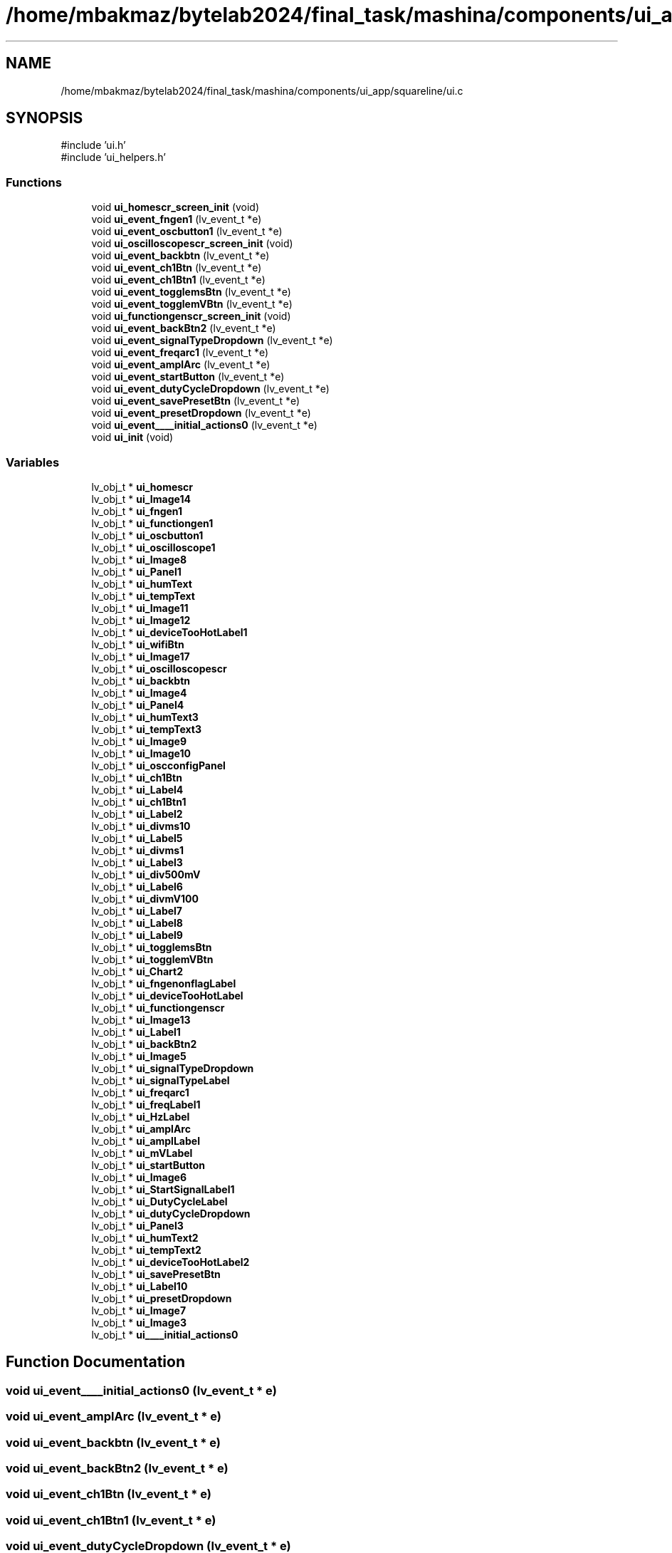 .TH "/home/mbakmaz/bytelab2024/final_task/mashina/components/ui_app/squareline/ui.c" 3 "Version ." "Mashina" \" -*- nroff -*-
.ad l
.nh
.SH NAME
/home/mbakmaz/bytelab2024/final_task/mashina/components/ui_app/squareline/ui.c
.SH SYNOPSIS
.br
.PP
\fR#include 'ui\&.h'\fP
.br
\fR#include 'ui_helpers\&.h'\fP
.br

.SS "Functions"

.in +1c
.ti -1c
.RI "void \fBui_homescr_screen_init\fP (void)"
.br
.ti -1c
.RI "void \fBui_event_fngen1\fP (lv_event_t *e)"
.br
.ti -1c
.RI "void \fBui_event_oscbutton1\fP (lv_event_t *e)"
.br
.ti -1c
.RI "void \fBui_oscilloscopescr_screen_init\fP (void)"
.br
.ti -1c
.RI "void \fBui_event_backbtn\fP (lv_event_t *e)"
.br
.ti -1c
.RI "void \fBui_event_ch1Btn\fP (lv_event_t *e)"
.br
.ti -1c
.RI "void \fBui_event_ch1Btn1\fP (lv_event_t *e)"
.br
.ti -1c
.RI "void \fBui_event_togglemsBtn\fP (lv_event_t *e)"
.br
.ti -1c
.RI "void \fBui_event_togglemVBtn\fP (lv_event_t *e)"
.br
.ti -1c
.RI "void \fBui_functiongenscr_screen_init\fP (void)"
.br
.ti -1c
.RI "void \fBui_event_backBtn2\fP (lv_event_t *e)"
.br
.ti -1c
.RI "void \fBui_event_signalTypeDropdown\fP (lv_event_t *e)"
.br
.ti -1c
.RI "void \fBui_event_freqarc1\fP (lv_event_t *e)"
.br
.ti -1c
.RI "void \fBui_event_amplArc\fP (lv_event_t *e)"
.br
.ti -1c
.RI "void \fBui_event_startButton\fP (lv_event_t *e)"
.br
.ti -1c
.RI "void \fBui_event_dutyCycleDropdown\fP (lv_event_t *e)"
.br
.ti -1c
.RI "void \fBui_event_savePresetBtn\fP (lv_event_t *e)"
.br
.ti -1c
.RI "void \fBui_event_presetDropdown\fP (lv_event_t *e)"
.br
.ti -1c
.RI "void \fBui_event____initial_actions0\fP (lv_event_t *e)"
.br
.ti -1c
.RI "void \fBui_init\fP (void)"
.br
.in -1c
.SS "Variables"

.in +1c
.ti -1c
.RI "lv_obj_t * \fBui_homescr\fP"
.br
.ti -1c
.RI "lv_obj_t * \fBui_Image14\fP"
.br
.ti -1c
.RI "lv_obj_t * \fBui_fngen1\fP"
.br
.ti -1c
.RI "lv_obj_t * \fBui_functiongen1\fP"
.br
.ti -1c
.RI "lv_obj_t * \fBui_oscbutton1\fP"
.br
.ti -1c
.RI "lv_obj_t * \fBui_oscilloscope1\fP"
.br
.ti -1c
.RI "lv_obj_t * \fBui_Image8\fP"
.br
.ti -1c
.RI "lv_obj_t * \fBui_Panel1\fP"
.br
.ti -1c
.RI "lv_obj_t * \fBui_humText\fP"
.br
.ti -1c
.RI "lv_obj_t * \fBui_tempText\fP"
.br
.ti -1c
.RI "lv_obj_t * \fBui_Image11\fP"
.br
.ti -1c
.RI "lv_obj_t * \fBui_Image12\fP"
.br
.ti -1c
.RI "lv_obj_t * \fBui_deviceTooHotLabel1\fP"
.br
.ti -1c
.RI "lv_obj_t * \fBui_wifiBtn\fP"
.br
.ti -1c
.RI "lv_obj_t * \fBui_Image17\fP"
.br
.ti -1c
.RI "lv_obj_t * \fBui_oscilloscopescr\fP"
.br
.ti -1c
.RI "lv_obj_t * \fBui_backbtn\fP"
.br
.ti -1c
.RI "lv_obj_t * \fBui_Image4\fP"
.br
.ti -1c
.RI "lv_obj_t * \fBui_Panel4\fP"
.br
.ti -1c
.RI "lv_obj_t * \fBui_humText3\fP"
.br
.ti -1c
.RI "lv_obj_t * \fBui_tempText3\fP"
.br
.ti -1c
.RI "lv_obj_t * \fBui_Image9\fP"
.br
.ti -1c
.RI "lv_obj_t * \fBui_Image10\fP"
.br
.ti -1c
.RI "lv_obj_t * \fBui_oscconfigPanel\fP"
.br
.ti -1c
.RI "lv_obj_t * \fBui_ch1Btn\fP"
.br
.ti -1c
.RI "lv_obj_t * \fBui_Label4\fP"
.br
.ti -1c
.RI "lv_obj_t * \fBui_ch1Btn1\fP"
.br
.ti -1c
.RI "lv_obj_t * \fBui_Label2\fP"
.br
.ti -1c
.RI "lv_obj_t * \fBui_divms10\fP"
.br
.ti -1c
.RI "lv_obj_t * \fBui_Label5\fP"
.br
.ti -1c
.RI "lv_obj_t * \fBui_divms1\fP"
.br
.ti -1c
.RI "lv_obj_t * \fBui_Label3\fP"
.br
.ti -1c
.RI "lv_obj_t * \fBui_div500mV\fP"
.br
.ti -1c
.RI "lv_obj_t * \fBui_Label6\fP"
.br
.ti -1c
.RI "lv_obj_t * \fBui_divmV100\fP"
.br
.ti -1c
.RI "lv_obj_t * \fBui_Label7\fP"
.br
.ti -1c
.RI "lv_obj_t * \fBui_Label8\fP"
.br
.ti -1c
.RI "lv_obj_t * \fBui_Label9\fP"
.br
.ti -1c
.RI "lv_obj_t * \fBui_togglemsBtn\fP"
.br
.ti -1c
.RI "lv_obj_t * \fBui_togglemVBtn\fP"
.br
.ti -1c
.RI "lv_obj_t * \fBui_Chart2\fP"
.br
.ti -1c
.RI "lv_obj_t * \fBui_fngenonflagLabel\fP"
.br
.ti -1c
.RI "lv_obj_t * \fBui_deviceTooHotLabel\fP"
.br
.ti -1c
.RI "lv_obj_t * \fBui_functiongenscr\fP"
.br
.ti -1c
.RI "lv_obj_t * \fBui_Image13\fP"
.br
.ti -1c
.RI "lv_obj_t * \fBui_Label1\fP"
.br
.ti -1c
.RI "lv_obj_t * \fBui_backBtn2\fP"
.br
.ti -1c
.RI "lv_obj_t * \fBui_Image5\fP"
.br
.ti -1c
.RI "lv_obj_t * \fBui_signalTypeDropdown\fP"
.br
.ti -1c
.RI "lv_obj_t * \fBui_signalTypeLabel\fP"
.br
.ti -1c
.RI "lv_obj_t * \fBui_freqarc1\fP"
.br
.ti -1c
.RI "lv_obj_t * \fBui_freqLabel1\fP"
.br
.ti -1c
.RI "lv_obj_t * \fBui_HzLabel\fP"
.br
.ti -1c
.RI "lv_obj_t * \fBui_amplArc\fP"
.br
.ti -1c
.RI "lv_obj_t * \fBui_amplLabel\fP"
.br
.ti -1c
.RI "lv_obj_t * \fBui_mVLabel\fP"
.br
.ti -1c
.RI "lv_obj_t * \fBui_startButton\fP"
.br
.ti -1c
.RI "lv_obj_t * \fBui_Image6\fP"
.br
.ti -1c
.RI "lv_obj_t * \fBui_StartSignalLabel1\fP"
.br
.ti -1c
.RI "lv_obj_t * \fBui_DutyCycleLabel\fP"
.br
.ti -1c
.RI "lv_obj_t * \fBui_dutyCycleDropdown\fP"
.br
.ti -1c
.RI "lv_obj_t * \fBui_Panel3\fP"
.br
.ti -1c
.RI "lv_obj_t * \fBui_humText2\fP"
.br
.ti -1c
.RI "lv_obj_t * \fBui_tempText2\fP"
.br
.ti -1c
.RI "lv_obj_t * \fBui_deviceTooHotLabel2\fP"
.br
.ti -1c
.RI "lv_obj_t * \fBui_savePresetBtn\fP"
.br
.ti -1c
.RI "lv_obj_t * \fBui_Label10\fP"
.br
.ti -1c
.RI "lv_obj_t * \fBui_presetDropdown\fP"
.br
.ti -1c
.RI "lv_obj_t * \fBui_Image7\fP"
.br
.ti -1c
.RI "lv_obj_t * \fBui_Image3\fP"
.br
.ti -1c
.RI "lv_obj_t * \fBui____initial_actions0\fP"
.br
.in -1c
.SH "Function Documentation"
.PP 
.SS "void ui_event____initial_actions0 (lv_event_t * e)"

.SS "void ui_event_amplArc (lv_event_t * e)"

.SS "void ui_event_backbtn (lv_event_t * e)"

.SS "void ui_event_backBtn2 (lv_event_t * e)"

.SS "void ui_event_ch1Btn (lv_event_t * e)"

.SS "void ui_event_ch1Btn1 (lv_event_t * e)"

.SS "void ui_event_dutyCycleDropdown (lv_event_t * e)"

.SS "void ui_event_fngen1 (lv_event_t * e)"

.SS "void ui_event_freqarc1 (lv_event_t * e)"

.SS "void ui_event_oscbutton1 (lv_event_t * e)"

.SS "void ui_event_presetDropdown (lv_event_t * e)"

.SS "void ui_event_savePresetBtn (lv_event_t * e)"

.SS "void ui_event_signalTypeDropdown (lv_event_t * e)"

.SS "void ui_event_startButton (lv_event_t * e)"

.SS "void ui_event_togglemsBtn (lv_event_t * e)"

.SS "void ui_event_togglemVBtn (lv_event_t * e)"

.SS "void ui_functiongenscr_screen_init (void )"
Flags

.PP
170

.PP
170

.PP
Flags

.PP
Flags

.PP
1

.PP
1

.PP
50

.PP
50

.PP
Flags

.PP
Flags

.PP
1

.PP
Flags

.PP
1

.PP
1

.PP
1

.PP
1

.PP
1

.PP
1

.PP
1

.PP
1

.PP
1

.PP
1

.PP
Flags

.PP
1

.PP
1

.PP
Flags

.PP
Flags

.PP
1

.PP
1

.PP
1

.PP
1

.PP
1

.PP
Flags

.PP
Flags

.PP
1

.PP
1

.PP
1

.PP
1

.PP
1

.PP
1

.PP
1

.PP
1

.PP
1

.PP
Flags

.PP
15

.PP
15

.PP
Flags

.PP
Flags

.PP
15

.PP
15

.PP
Flags

.PP
Flags
.SS "void ui_homescr_screen_init (void )"
Flags

.PP
256

.PP
256

.PP
Flags

.PP
Flags

.PP
1

.PP
1

.PP
1

.PP
1

.PP
States

.PP
100

.PP
32

.PP
Flags

.PP
Flags

.PP
Flags

.PP
1

.PP
1

.PP
1

.PP
1

.PP
15

.PP
15

.PP
Flags

.PP
Flags

.PP
15

.PP
15

.PP
Flags

.PP
Flags

.PP
1

.PP
1

.PP
40

.PP
40

.PP
Flags

.PP
Flags
.SS "void ui_init (void )"

.SS "void ui_oscilloscopescr_screen_init (void )"
Flags

.PP
50

.PP
50

.PP
Flags

.PP
Flags

.PP
Flags

.PP
1

.PP
1

.PP
1

.PP
1

.PP
15

.PP
15

.PP
Flags

.PP
Flags

.PP
15

.PP
15

.PP
Flags

.PP
Flags

.PP
Flags

.PP
Flags

.PP
1

.PP
1

.PP
Flags

.PP
1

.PP
1

.PP
Flags

.PP
1

.PP
1

.PP
Flags

.PP
1

.PP
1

.PP
Flags

.PP
1

.PP
1

.PP
Flags

.PP
1

.PP
1

.PP
1

.PP
1

.PP
1

.PP
1

.PP
States

.PP
Flags

.PP
States

.PP
Flags

.PP
1

.PP
1

.PP
1

.PP
1
.SH "Variable Documentation"
.PP 
.SS "lv_obj_t* ui____initial_actions0"

.SS "lv_obj_t* ui_amplArc"

.SS "lv_obj_t* ui_amplLabel"

.SS "lv_obj_t* ui_backbtn"

.SS "lv_obj_t* ui_backBtn2"

.SS "lv_obj_t* ui_ch1Btn"

.SS "lv_obj_t* ui_ch1Btn1"

.SS "lv_obj_t* ui_Chart2"

.SS "lv_obj_t* ui_deviceTooHotLabel"

.SS "lv_obj_t* ui_deviceTooHotLabel1"

.SS "lv_obj_t* ui_deviceTooHotLabel2"

.SS "lv_obj_t* ui_div500mV"

.SS "lv_obj_t* ui_divms1"

.SS "lv_obj_t* ui_divms10"

.SS "lv_obj_t* ui_divmV100"

.SS "lv_obj_t* ui_dutyCycleDropdown"

.SS "lv_obj_t* ui_DutyCycleLabel"

.SS "lv_obj_t* ui_fngen1"

.SS "lv_obj_t* ui_fngenonflagLabel"

.SS "lv_obj_t* ui_freqarc1"

.SS "lv_obj_t* ui_freqLabel1"

.SS "lv_obj_t* ui_functiongen1"

.SS "lv_obj_t* ui_functiongenscr"

.SS "lv_obj_t* ui_homescr"

.SS "lv_obj_t* ui_humText"

.SS "lv_obj_t* ui_humText2"

.SS "lv_obj_t* ui_humText3"

.SS "lv_obj_t* ui_HzLabel"

.SS "lv_obj_t* ui_Image10"

.SS "lv_obj_t* ui_Image11"

.SS "lv_obj_t* ui_Image12"

.SS "lv_obj_t* ui_Image13"

.SS "lv_obj_t* ui_Image14"

.SS "lv_obj_t* ui_Image17"

.SS "lv_obj_t* ui_Image3"

.SS "lv_obj_t* ui_Image4"

.SS "lv_obj_t* ui_Image5"

.SS "lv_obj_t* ui_Image6"

.SS "lv_obj_t* ui_Image7"

.SS "lv_obj_t* ui_Image8"

.SS "lv_obj_t* ui_Image9"

.SS "lv_obj_t* ui_Label1"

.SS "lv_obj_t* ui_Label10"

.SS "lv_obj_t* ui_Label2"

.SS "lv_obj_t* ui_Label3"

.SS "lv_obj_t* ui_Label4"

.SS "lv_obj_t* ui_Label5"

.SS "lv_obj_t* ui_Label6"

.SS "lv_obj_t* ui_Label7"

.SS "lv_obj_t* ui_Label8"

.SS "lv_obj_t* ui_Label9"

.SS "lv_obj_t* ui_mVLabel"

.SS "lv_obj_t* ui_oscbutton1"

.SS "lv_obj_t* ui_oscconfigPanel"

.SS "lv_obj_t* ui_oscilloscope1"

.SS "lv_obj_t* ui_oscilloscopescr"

.SS "lv_obj_t* ui_Panel1"

.SS "lv_obj_t* ui_Panel3"

.SS "lv_obj_t* ui_Panel4"

.SS "lv_obj_t* ui_presetDropdown"

.SS "lv_obj_t* ui_savePresetBtn"

.SS "lv_obj_t* ui_signalTypeDropdown"

.SS "lv_obj_t* ui_signalTypeLabel"

.SS "lv_obj_t* ui_startButton"

.SS "lv_obj_t* ui_StartSignalLabel1"

.SS "lv_obj_t* ui_tempText"

.SS "lv_obj_t* ui_tempText2"

.SS "lv_obj_t* ui_tempText3"

.SS "lv_obj_t* ui_togglemsBtn"

.SS "lv_obj_t* ui_togglemVBtn"

.SS "lv_obj_t* ui_wifiBtn"

.SH "Author"
.PP 
Generated automatically by Doxygen for Mashina from the source code\&.
